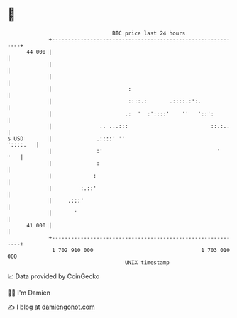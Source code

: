 * 👋

#+begin_example
                                    BTC price last 24 hours                    
                +------------------------------------------------------------+ 
         44 000 |                                                            | 
                |                                                            | 
                |                                                            | 
                |                        :                                   | 
                |                        ::::.:       .::::.:':.             | 
                |                       .:  '  :'::::'    ''   '::':         | 
                |               .. ...:::                          ::.:..    | 
   $ USD        |              .::::' ''                            '::::.   | 
                |              :'                                    '   '   | 
                |              :                                             | 
                |             :                                              | 
                |         :.::'                                              | 
                |     .:::'                                                  | 
                |       '                                                    | 
         41 000 |                                                            | 
                +------------------------------------------------------------+ 
                 1 702 910 000                                  1 703 010 000  
                                        UNIX timestamp                         
#+end_example
📈 Data provided by CoinGecko

🧑‍💻 I'm Damien

✍️ I blog at [[https://www.damiengonot.com][damiengonot.com]]
